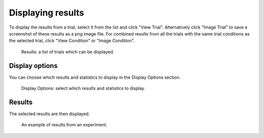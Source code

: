 Displaying results
==================

To display the results from a trial, select it from the list and click "View Trial".
Alternatively click "Image Trial" to save a screenshot of these results as a png image file.
For combined results from all the trials with the same trial conditions as the selected trial,
click "View Condition" or "Image Condition".

.. figure:: images/results-list.png
   :alt: Results

   Results: a list of trials which can be displayed.


Display options
---------------

You can choose which results and statistics to display in the Display Options section.

.. figure:: images/display-options.png
   :alt: Display Options

   Display Options: select which results and statistics to display.


Results
-------

The selected results are then displayed.

.. figure:: images/results.png
   :alt: experiment results screen

   An example of results from an experiment.
